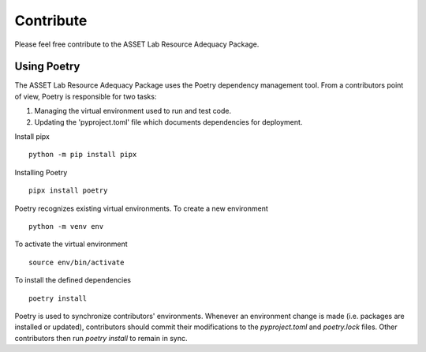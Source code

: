 ==========
Contribute
==========

Please feel free contribute to the ASSET Lab Resource Adequacy Package.

Using Poetry
------------

The ASSET Lab Resource Adequacy Package uses the Poetry dependency management tool. 
From a contributors point of view, Poetry is responsible for two tasks:

1. Managing the virtual environment used to run and test code.
2. Updating the 'pyproject.toml' file which documents dependencies for deployment.

Install pipx ::

    python -m pip install pipx

Installing Poetry ::

    pipx install poetry

Poetry recognizes existing virtual environments. To create a new environment ::

    python -m venv env

To activate the virtual environment ::

    source env/bin/activate

To install the defined dependencies ::

    poetry install

Poetry is used to synchronize contributors' environments. 
Whenever an environment change is made (i.e. packages are installed or updated), 
contributors should commit their modifications to the `pyproject.toml` and `poetry.lock` files.
Other contributors then run `poetry install` to remain in sync.
